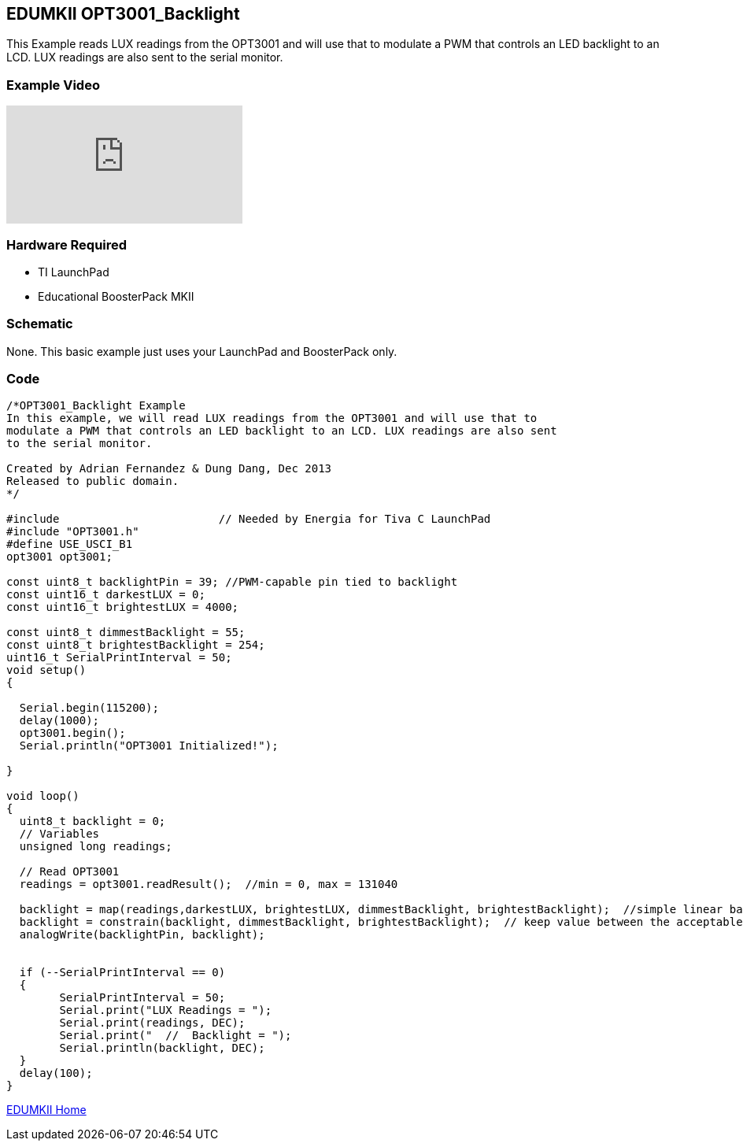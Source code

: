 == EDUMKII OPT3001_Backlight ==

This Example reads LUX readings from the OPT3001 and will use that to modulate a PWM that controls an LED backlight to an LCD. LUX readings are also sent to the serial monitor.

=== Example Video ===

video::cApzmmJFGrA[youtube]

=== Hardware Required ===

* TI LaunchPad
* Educational BoosterPack MKII
 

=== Schematic ===

None. This basic example just uses your LaunchPad and BoosterPack only.

=== Code ===

----
/*OPT3001_Backlight Example
In this example, we will read LUX readings from the OPT3001 and will use that to
modulate a PWM that controls an LED backlight to an LCD. LUX readings are also sent
to the serial monitor.

Created by Adrian Fernandez & Dung Dang, Dec 2013
Released to public domain.
*/

#include 			// Needed by Energia for Tiva C LaunchPad 
#include "OPT3001.h"
#define USE_USCI_B1 
opt3001 opt3001;

const uint8_t backlightPin = 39; //PWM-capable pin tied to backlight
const uint16_t darkestLUX = 0; 
const uint16_t brightestLUX = 4000;

const uint8_t dimmestBacklight = 55;
const uint8_t brightestBacklight = 254;
uint16_t SerialPrintInterval = 50;
void setup()
{
 
  Serial.begin(115200);
  delay(1000); 
  opt3001.begin(); 
  Serial.println("OPT3001 Initialized!");
  
}

void loop()
{
  uint8_t backlight = 0;
  // Variables
  unsigned long readings;
     
  // Read OPT3001
  readings = opt3001.readResult();  //min = 0, max = 131040
  
  backlight = map(readings,darkestLUX, brightestLUX, dimmestBacklight, brightestBacklight);  //simple linear backlight
  backlight = constrain(backlight, dimmestBacklight, brightestBacklight);  // keep value between the acceptable value of analogWrite()
  analogWrite(backlightPin, backlight);
  
  
  if (--SerialPrintInterval == 0)
  {
	SerialPrintInterval = 50;
	Serial.print("LUX Readings = ");
	Serial.print(readings, DEC); 
	Serial.print("  //  Backlight = ");
	Serial.println(backlight, DEC);
  }
  delay(100);
}
----

link:../../[EDUMKII Home]
 